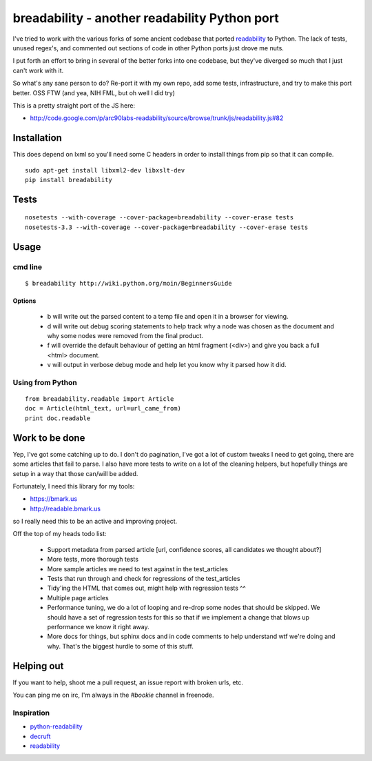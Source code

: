 breadability - another readability Python port
===============================================
.. image:: https://api.travis-ci.org/miso-belica/breadability.png?branch=master
   :target: https://travis-ci.org/miso-belica/breadability

I've tried to work with the various forks of some ancient codebase that ported
`readability`_ to Python. The lack of tests, unused regex's, and commented out
sections of code in other Python ports just drove me nuts.

I put forth an effort to bring in several of the better forks into one
codebase, but they've diverged so much that I just can't work with it.

So what's any sane person to do? Re-port it with my own repo, add some tests,
infrastructure, and try to make this port better. OSS FTW (and yea, NIH FML,
but oh well I did try)

This is a pretty straight port of the JS here:

- http://code.google.com/p/arc90labs-readability/source/browse/trunk/js/readability.js#82


Installation
-------------
This does depend on lxml so you'll need some C headers in order to install
things from pip so that it can compile.

::

    sudo apt-get install libxml2-dev libxslt-dev
    pip install breadability

Tests
------
::

    nosetests --with-coverage --cover-package=breadability --cover-erase tests
    nosetests-3.3 --with-coverage --cover-package=breadability --cover-erase tests


Usage
------

cmd line
~~~~~~~~~

::

    $ breadability http://wiki.python.org/moin/BeginnersGuide

Options
``````````

  - b will write out the parsed content to a temp file and open it in a
    browser for viewing.
  - d will write out debug scoring statements to help track why a node was
    chosen as the document and why some nodes were removed from the final
    product.
  - f will override the default behaviour of getting an html fragment (<div>)
    and give you back a full <html> document.
  - v will output in verbose debug mode and help let you know why it parsed
    how it did.


Using from Python
~~~~~~~~~~~~~~~~~~

::

    from breadability.readable import Article
    doc = Article(html_text, url=url_came_from)
    print doc.readable


Work to be done
---------------
Yep, I've got some catching up to do. I don't do pagination, I've got a lot of
custom tweaks I need to get going, there are some articles that fail to parse.
I also have more tests to write on a lot of the cleaning helpers, but
hopefully things are setup in a way that those can/will be added.

Fortunately, I need this library for my tools:

- https://bmark.us
- http://readable.bmark.us

so I really need this to be an active and improving project.


Off the top of my heads todo list:

  - Support metadata from parsed article [url, confidence scores, all
    candidates we thought about?]
  - More tests, more thorough tests
  - More sample articles we need to test against in the test_articles
  - Tests that run through and check for regressions of the test_articles
  - Tidy'ing the HTML that comes out, might help with regression tests ^^
  - Multiple page articles
  - Performance tuning, we do a lot of looping and re-drop some nodes that
    should be skipped. We should have a set of regression tests for this so
    that if we implement a change that blows up performance we know it right
    away.
  - More docs for things, but sphinx docs and in code comments to help
    understand wtf we're doing and why. That's the biggest hurdle to some of
    this stuff.

Helping out
------------
If you want to help, shoot me a pull request, an issue report with broken
urls, etc.

You can ping me on irc, I'm always in the `#bookie` channel in freenode.


Inspiration
~~~~~~~~~~~~

- `python-readability`_
- `decruft`_
- `readability`_



.. _readability: http://code.google.com/p/arc90labs-readability/
.. _TravisCI: http://travis-ci.org/
.. _decruft: https://github.com/dcramer/decruft
.. _python-readability: https://github.com/buriy/python-readability
